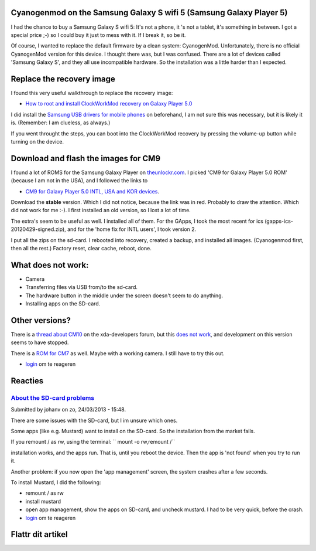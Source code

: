 .. title: Cyanogenmod on the Samsung Galaxy S wifi 5 (Samsung Galaxy Player 5)
.. slug: node-203
.. date: 2013-03-20 22:56:49
.. tags: android
.. link:
.. description: 
.. type: text

Cyanogenmod on the Samsung Galaxy S wifi 5 (Samsung Galaxy Player 5)
--------------------------------------------------------------------


I had the chance to buy a Samsung Galaxy S wifi 5: It's not a phone, it
's not a tablet, it's something in between. I got a special price ;-) so
I could buy it just to mess with it. If I break it, so be it.

Of course, I wanted to replace the default firmware by a clean system:
CyanogenMod. Unfortunately, there is no official CyanogenMod version for
this device. I thought there was, but I was confused. There are a lot of
devices called 'Samsung Galaxy S', and they all use incompatible
hardware. So the installation was a little harder than I expected.

Replace the recovery image
--------------------------

I found this very useful walkthrough to replace the recovery image:

-  `How to root and install ClockWorkMod recovery on Galaxy Player
   5.0 <http://www.androidegis.com/how-to/how-to-root-and-install-clockworkmod-recovery-cwm-on-galaxy-player-5-0-any-variant-expect-korean/#comment-25222>`__

I did install the `Samsung USB drivers for mobile
phones <http://forum.xda-developers.com/showthread.php?t=961956>`__ on
beforehand, I am not sure this was necessary, but it is likely it is.
(Remember: I am clueless, as always.)

If you went throught the steps, you can boot into the ClockWorkMod
recovery by pressing the volume-up button while turning on the device.

Download and flash the images for CM9
-------------------------------------

I found a lot of ROMS for the Samsung Galaxy Player on
`theunlockr.com <http://theunlockr.com/category/roms-2/android-roms-2/samsung-galaxy-player-roms/>`__.
I picked 'CM9 for Galaxy Player 5.0 ROM' (because I am not in the USA),
and I followed the links to

-  `CM9 for Galaxy Player 5.0 INTL, USA and KOR
   devices <http://forum.xda-developers.com/showthread.php?t=1679957>`__.

Download the **stable** version. Which I did not notice, because the
link was in red. Probably to draw the attention. Which did not work for
me :-). I first installed an old version, so I lost a lot of time.

The extra's seem to be useful as well. I installed all of them. For the
GApps, I took the most recent for ics (gapps-ics-20120429-signed.zip),
and for the 'home fix for INTL users', I took version 2.

I put all the zips on the sd-card. I rebooted into recovery, created a
backup, and installed all images. (Cyanogenmod first, then all the
rest.) Factory reset, clear cache, reboot, done.

What does not work:
-------------------

-  Camera
-  Transferring files via USB from/to the sd-card.
-  The hardware button in the middle under the screen doesn't seem to do
   anything.
-  Installing apps on the SD-card.

Other versions?
---------------

There is a `thread about
CM10 <http://forum.xda-developers.com/showthread.php?t=2077671>`__ on
the xda-developers forum, but this `does not
work <http://forum.xda-developers.com/showpost.php?p=39353117&postcount=1025>`__,
and development on this version seems to have stopped.

There is a `ROM for
CM7 <http://theunlockr.com/2012/03/15/cm7-for-player-5-0-rom/>`__ as
well. Maybe with a working camera. I still have to try this out.

-  `login </user/login?destination=comment%2Freply%2F203%23comment-form>`__
   om te reageren

Reacties
--------

`About the SD-card problems </node/203#comment-243>`__
~~~~~~~~~~~~~~~~~~~~~~~~~~~~~~~~~~~~~~~~~~~~~~~~~~~~~~

Submitted by johanv on zo, 24/03/2013 - 15:48.

There are some issues with the SD-card, but I im unsure which ones.

Some apps (like e.g. Mustard) want to install on the SD-card. So the
installation from the market fails.

If you remount / as rw, using the terminal: `` mount -o rw,remount /``

installation works, and the apps run. That is, until you reboot the
device. Then the app is 'not found' when you try to run it.

Another problem: if you now open the 'app management' screen, the system
crashes after a few seconds.

To install Mustard, I did the following:

-  remount / as rw
-  install mustard
-  open app management, show the apps on SD-card, and uncheck mustard. I
   had to be very quick, before the crash.

-  `login </user/login?destination=comment%2Freply%2F203%23comment-form>`__
   om te reageren

Flattr dit artikel
------------------

